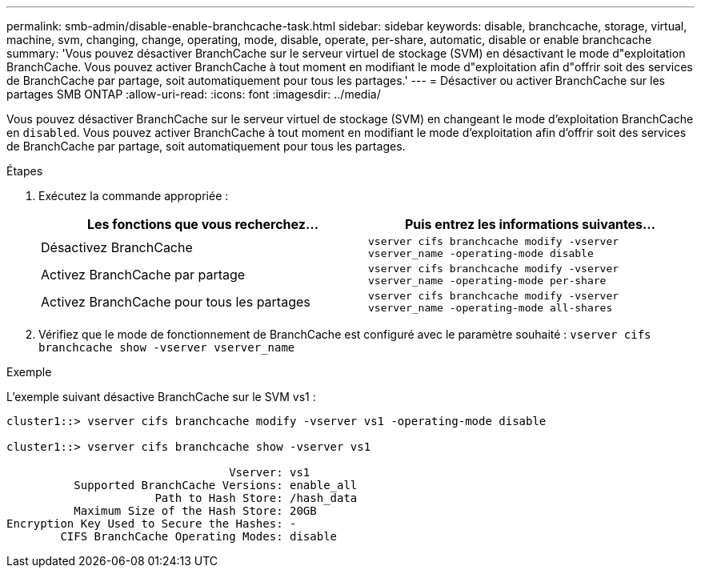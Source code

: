 ---
permalink: smb-admin/disable-enable-branchcache-task.html 
sidebar: sidebar 
keywords: disable, branchcache, storage, virtual, machine, svm, changing, change, operating, mode, disable, operate, per-share, automatic, disable or enable branchcache 
summary: 'Vous pouvez désactiver BranchCache sur le serveur virtuel de stockage (SVM) en désactivant le mode d"exploitation BranchCache. Vous pouvez activer BranchCache à tout moment en modifiant le mode d"exploitation afin d"offrir soit des services de BranchCache par partage, soit automatiquement pour tous les partages.' 
---
= Désactiver ou activer BranchCache sur les partages SMB ONTAP
:allow-uri-read: 
:icons: font
:imagesdir: ../media/


[role="lead"]
Vous pouvez désactiver BranchCache sur le serveur virtuel de stockage (SVM) en changeant le mode d'exploitation BranchCache en `disabled`. Vous pouvez activer BranchCache à tout moment en modifiant le mode d'exploitation afin d'offrir soit des services de BranchCache par partage, soit automatiquement pour tous les partages.

.Étapes
. Exécutez la commande appropriée :
+
|===
| Les fonctions que vous recherchez... | Puis entrez les informations suivantes... 


 a| 
Désactivez BranchCache
 a| 
`vserver cifs branchcache modify -vserver vserver_name -operating-mode disable`



 a| 
Activez BranchCache par partage
 a| 
`vserver cifs branchcache modify -vserver vserver_name -operating-mode per-share`



 a| 
Activez BranchCache pour tous les partages
 a| 
`vserver cifs branchcache modify -vserver vserver_name -operating-mode all-shares`

|===
. Vérifiez que le mode de fonctionnement de BranchCache est configuré avec le paramètre souhaité : `vserver cifs branchcache show -vserver vserver_name`


.Exemple
L'exemple suivant désactive BranchCache sur le SVM vs1 :

[listing]
----
cluster1::> vserver cifs branchcache modify -vserver vs1 -operating-mode disable

cluster1::> vserver cifs branchcache show -vserver vs1

                                 Vserver: vs1
          Supported BranchCache Versions: enable_all
                      Path to Hash Store: /hash_data
          Maximum Size of the Hash Store: 20GB
Encryption Key Used to Secure the Hashes: -
        CIFS BranchCache Operating Modes: disable
----